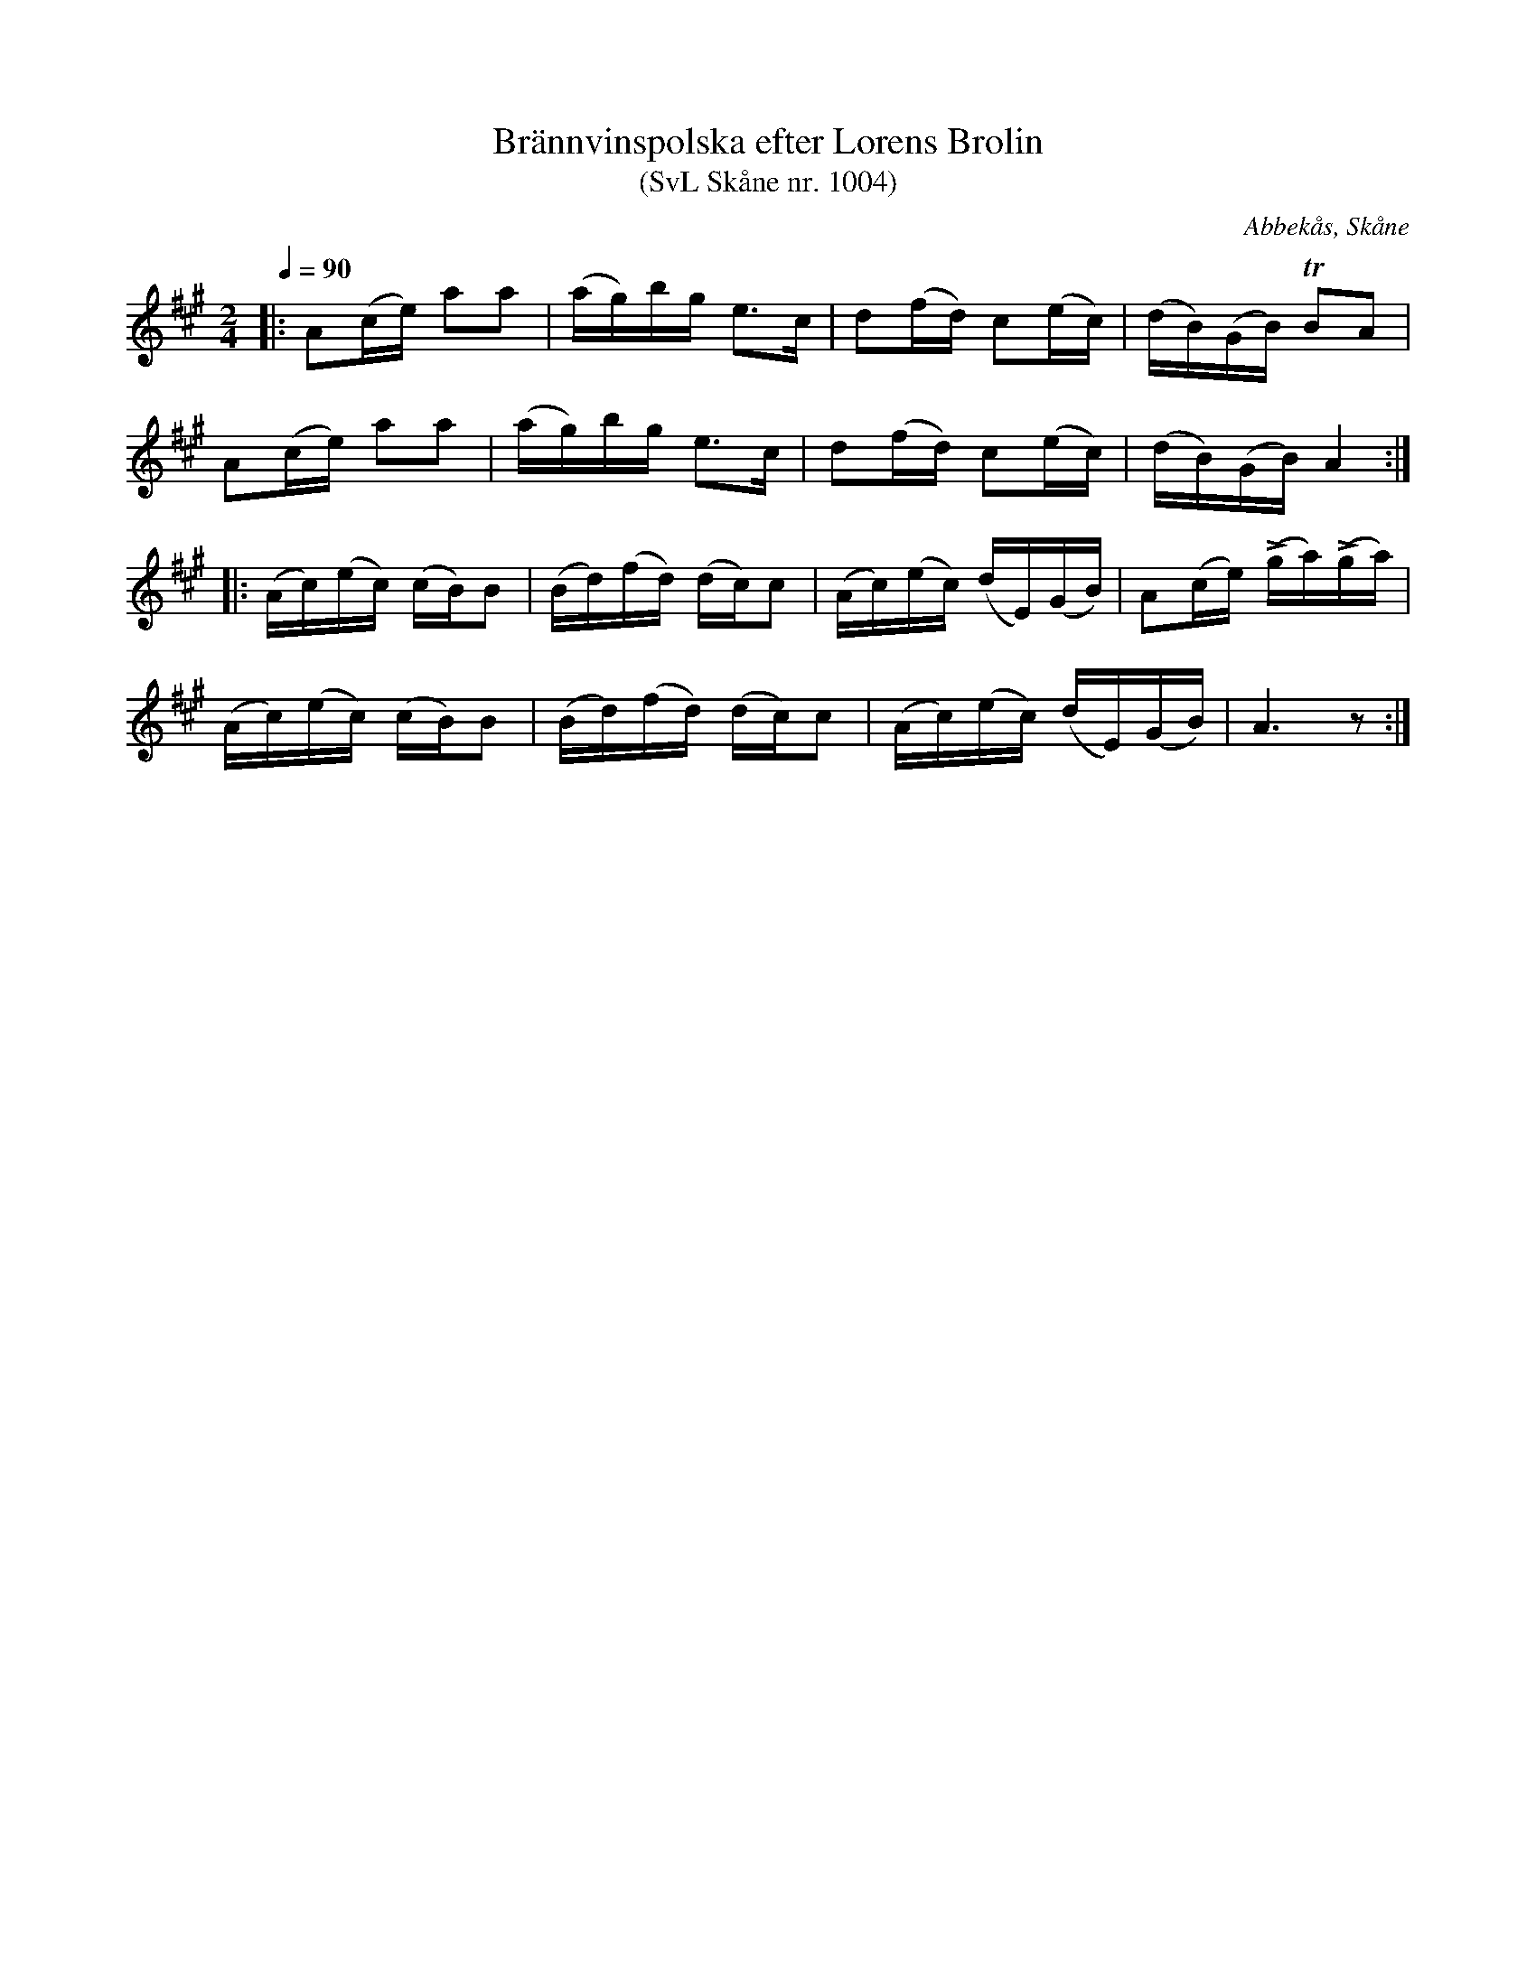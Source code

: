 %%abc-charset utf-8

X:1004
T:Brännvinspolska efter Lorens Brolin 
T:(SvL Skåne nr. 1004)
R:[[Låttyper/Brännvinspolska]], [[Låttyper/Engelska]] 
Q:1/4=90
Z:Jonas Brunskog, 28/6 2008
O:Abbekås, Skåne
S:efter Lorens Brolin
B:Svenska Låtar Skåne nr 1004
B:Omtyckta Skånska Allspelslåtar
D:Inspelad på "Musica Sveciae - Spelmän från fem landskap"
M:2/4
L:1/16
K:A
|:A2(ce) a2a2|(ag)bg e3c|d2(fd) c2(ec) | (dB)(GB) TB2A2|
A2(ce) a2a2|(ag)bg e3c|d2(fd) c2(ec) |(dB)(GB) A4:|
|:(Ac)(ec) (cB)B2|(Bd)(fd) (dc)c2|(Ac)(ec) (dE)(GB)|A2(ce) (Lga)(Lga)|
(Ac)(ec) (cB)B2|(Bd)(fd) (dc)c2|(Ac)(ec) (dE)(GB)|A6 z2:|

